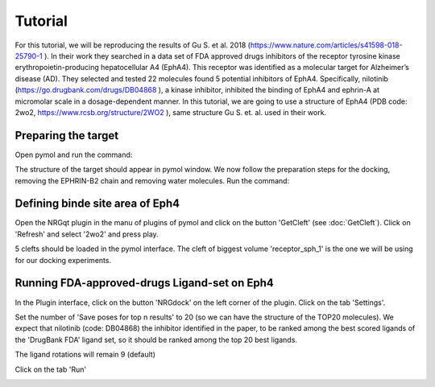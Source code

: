 .. _Tutorial:

Tutorial
=====

For this tutorial, we will be reproducing the results of Gu S. et al. 2018 (https://www.nature.com/articles/s41598-018-25790-1 ).
In their work they searched in a data set of FDA approved drugs inhibitors of the receptor tyrosine kinase erythropoietin-producing hepatocellular A4 (EphA4).
This receptor was identified as a molecular target for Alzheimer’s disease (AD). They selected and tested 22 molecules found 5 potential inhibitors of EphA4.
Specifically, nilotinib (https://go.drugbank.com/drugs/DB04868 ), a kinase inhibitor, inhibited the binding of EphA4 and ephrin-A at micromolar scale in a dosage-dependent manner.
In this tutorial, we are going to use a structure of EphA4 (PDB code: 2wo2, https://www.rcsb.org/structure/2WO2 ), same structure Gu S. et. al. used in their work.

Preparing the target
------------

Open pymol and run the command:

.. code-block:: console
    fetch 2wo2

.. image:: images/fetch.png
       :alt: An example image
       :width: 300px
       :align: center

The structure of the target should appear in pymol window.
We now follow the preparation steps for the docking, removing the EPHRIN-B2 chain and removing water molecules.
Run the command:

.. code-block:: console
    remove chain B
    remove solvent

.. image:: images/remove_chains.png
       :alt: An example image
       :width: 300px
       :align: center


Defining binde site area of Eph4
------------

Open the NRGqt plugin in the manu of plugins of pymol and click on the button 'GetCleft' (see :doc:`GetCleft`). Click on 'Refresh' and select '2wo2' and press play.

5 clefts should be loaded in the pymol interface.
The cleft of biggest volume 'receptor_sph_1' is the one we will be using for our docking experiments.

.. image:: images/clefts_tutorial.png
       :alt: An example image
       :width: 300px
       :align: center

Running FDA-approved-drugs Ligand-set on Eph4
------------

In the Plugin interface, click on the button 'NRGdock' on the left corner of the plugin. Click on the tab 'Settings'.

Set the number of 'Save poses for top n results' to 20 (so we can have the structure of the TOP20 molecules). We expect that nilotinib (code: DB04868) the inhibitor identified in the paper, to be ranked among the best scored ligands of the 'DrugBank FDA' ligand set, so it should be ranked among the top 20 best ligands.

The ligand rotations will remain 9 (default)

.. image:: images/settings_nrgdock_tut.png
       :alt: An example image
       :width: 300px
       :align: center

Click on the tab 'Run'

.. image:: images/run_tab_nrgdock.png
       :alt: An example image
       :width: 300px
       :align: center










